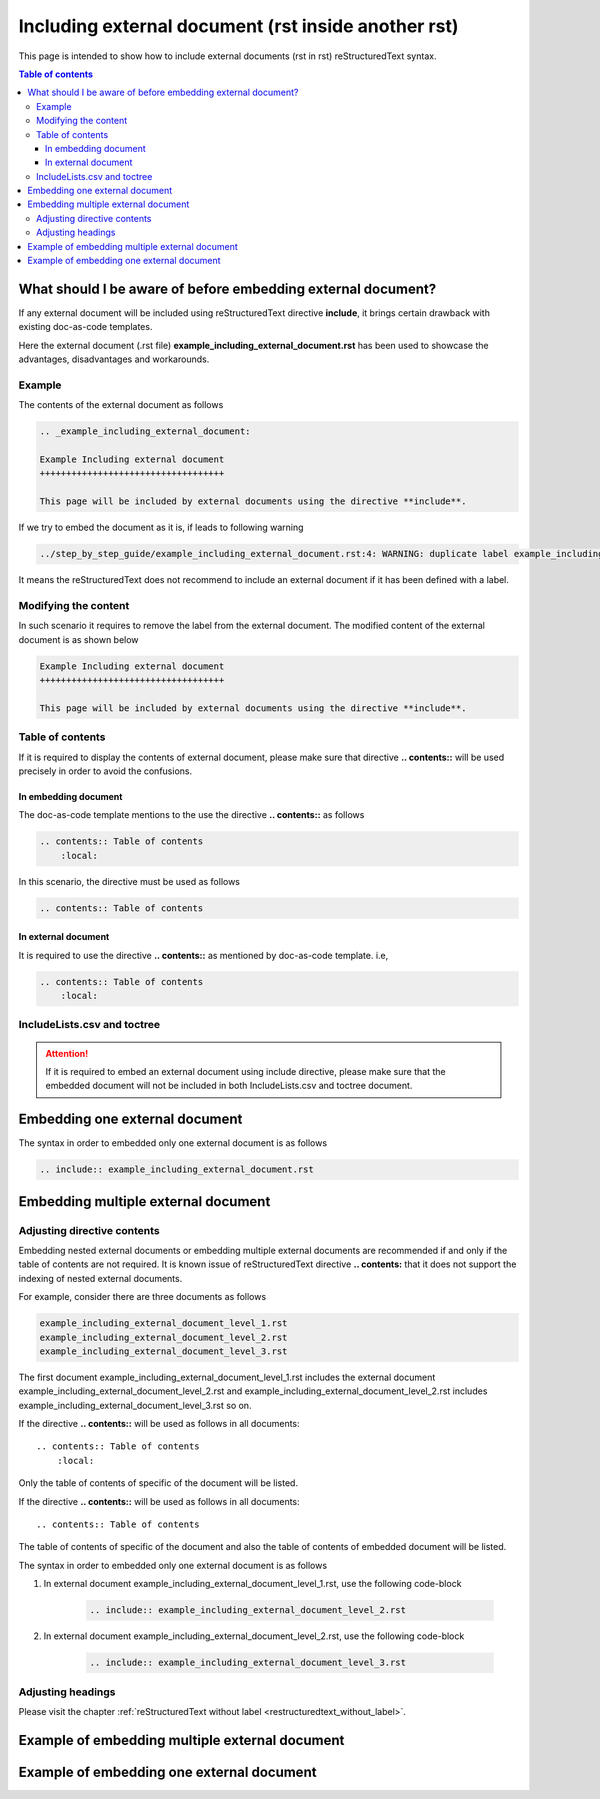 .. _including_external_document:

Including external document (rst inside another rst)
++++++++++++++++++++++++++++++++++++++++++++++++++++

This page is intended to show how to include external documents (rst in rst) reStructuredText \
syntax.

.. contents:: Table of contents

What should I be aware of before embedding external document?
=============================================================

If any external document will be included using reStructuredText directive **include**, it brings \
certain drawback with existing doc-as-code templates.

Here the external document (.rst file) **example_including_external_document.rst** has been used \
to showcase the advantages, disadvantages and workarounds.

Example
-------

The contents of the external document as follows

.. code-block:: bash

    .. _example_including_external_document:

    Example Including external document
    +++++++++++++++++++++++++++++++++++

    This page will be included by external documents using the directive **include**.


If we try to embed the document as it is, if leads to following warning


.. code-block:: bash

    ../step_by_step_guide/example_including_external_document.rst:4: WARNING: duplicate label example_including_external_document, other instance in ..\example_including_external_document.rst

It means the reStructuredText does not recommend to include an external document if it has been \
defined with a label.

Modifying the content
---------------------

In such scenario it requires to remove the label from the external document. The modified content \
of the external document is as shown below

.. code-block:: bash

    Example Including external document
    +++++++++++++++++++++++++++++++++++

    This page will be included by external documents using the directive **include**.

Table of contents
-----------------

If it is required to display the contents of external document, please make sure that directive \
**.. contents::** will be used precisely in order to avoid the confusions.

In embedding document
_____________________

The doc-as-code template mentions to the use the directive **.. contents::** as follows

.. code-block:: bash

    .. contents:: Table of contents
        :local:

In this scenario, the directive must be used as follows

.. code-block:: bash

    .. contents:: Table of contents

In external document
____________________

It is required to use the directive **.. contents::** as mentioned by doc-as-code \
template. i.e, 

.. code-block:: bash

    .. contents:: Table of contents
        :local:

IncludeLists.csv and toctree
----------------------------

.. attention::

    If it is required to embed an external document using include directive, please make sure that \
    the embedded document will not be included in both IncludeLists.csv and toctree document.

Embedding one external document
===============================

The syntax in order to embedded only one external document is as follows

.. code-block:: bash

    .. include:: example_including_external_document.rst

Embedding multiple external document
====================================

Adjusting directive contents
----------------------------

Embedding nested external documents or embedding multiple external documents are recommended if \
and only if the table of contents are not required. It is known issue of reStructuredText \
directive **.. contents:** that it does not support the indexing of nested external documents.

For example, consider there are three documents as follows

.. code-block:: bash

    example_including_external_document_level_1.rst
    example_including_external_document_level_2.rst
    example_including_external_document_level_3.rst

The first document example_including_external_document_level_1.rst includes the external document \
example_including_external_document_level_2.rst and \
example_including_external_document_level_2.rst includes \
example_including_external_document_level_3.rst so on.


If the directive **.. contents::** will be used as follows in all documents::

    .. contents:: Table of contents
        :local:

Only the table of contents of specific of the document will be listed.

If the directive **.. contents::** will be used as follows in all documents::

    .. contents:: Table of contents

The table of contents of specific of the document and also the table of contents of embedded \
document will be listed.

The syntax in order to embedded only one external document is as follows

#. In external document example_including_external_document_level_1.rst, use the following \
   code-block

    .. code-block:: bash

        .. include:: example_including_external_document_level_2.rst

#. In external document example_including_external_document_level_2.rst, use the following \
   code-block

    .. code-block:: bash

        .. include:: example_including_external_document_level_3.rst

Adjusting headings
------------------

Please visit the chapter :ref:`reStructuredText without label <restructuredtext_without_label>`.

Example of embedding multiple external document
===============================================

.. only:: not builder_latex

    .. hint::

        The content of the external document **Example Including external document level 1** begins now

    .. include:: example_including_external_document_level_1.rst

    .. hint::

        The content of the external document **Example Including external document level 1** begins now

.. only:: builder_latex

    .. attention::

        Importing document in a document can not be supported in pdf format.

Example of embedding one external document
==========================================

.. only:: not builder_latex

    .. hint::

        The content of the external document begins now

    .. include:: example_including_external_document.rst

    .. hint::

        The content of the external document ends now

.. only:: builder_latex

    .. attention::

        Importing document in a document can not be supported in pdf format.
